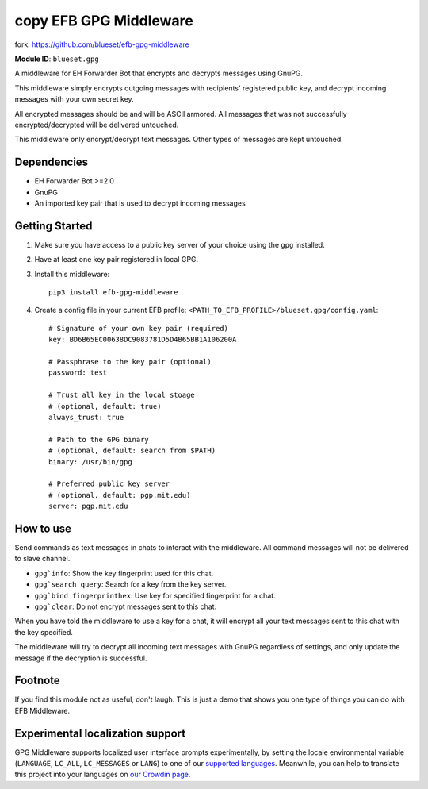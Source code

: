 copy EFB GPG Middleware
==================
fork: https://github.com/blueset/efb-gpg-middleware

.. image:: https://img.shields.io/pypi/v/efb-gpg-middleware.svg
   :alt: PyPI release
   :target: https://pypi.org/project/efb-gpg-middleware/
.. image:: https://d322cqt584bo4o.cloudfront.net/ehforwarderbot/localized.svg
   :alt: Translate this project
   :target: https://crowdin.com/project/ehforwarderbot/

**Module ID**: ``blueset.gpg``

A middleware for EH Forwarder Bot that encrypts and
decrypts messages using GnuPG.

This middleware simply encrypts outgoing messages with
recipients' registered public key, and decrypt incoming
messages with your own secret key.

All encrypted messages should be and will be ASCII
armored. All messages that was not successfully
encrypted/decrypted will be delivered untouched.

This middleware only encrypt/decrypt text messages.
Other types of messages are kept untouched.

Dependencies
------------

* EH Forwarder Bot >=2.0
* GnuPG
* An imported key pair that is used to decrypt incoming
  messages

Getting Started
---------------

1. Make sure you have access to a public key server
   of your choice using the ``gpg`` installed.
2. Have at least one key pair registered in local GPG.
3. Install this middleware::

    pip3 install efb-gpg-middleware

4. Create a config file in your current EFB profile:
   ``<PATH_TO_EFB_PROFILE>/blueset.gpg/config.yaml``::

        # Signature of your own key pair (required)
        key: BD6B65EC00638DC9083781D5D4B65BB1A106200A

        # Passphrase to the key pair (optional)
        password: test

        # Trust all key in the local stoage
        # (optional, default: true)
        always_trust: true

        # Path to the GPG binary
        # (optional, default: search from $PATH)
        binary: /usr/bin/gpg

        # Preferred public key server
        # (optional, default: pgp.mit.edu)
        server: pgp.mit.edu


How to use
----------

Send commands as text messages in chats to interact with
the middleware. All command messages will not be
delivered to slave channel.

* ``gpg`info``: Show the key fingerprint used for this chat.
* ``gpg`search query``: Search for a key from the key server.
* ``gpg`bind fingerprinthex``: Use key for specified fingerprint for a chat.
* ``gpg`clear``: Do not encrypt messages sent to this chat.

When you have told the middleware to use a key for a chat,
it will encrypt all your text messages sent to this chat with
the key specified.

The middleware will try to decrypt all incoming text messages
with GnuPG regardless of settings, and only update the message
if the decryption is successful.

Footnote
--------

If you find this module not as useful, don't laugh. This is just
a demo that shows you one type of things you can do with EFB
Middleware.

Experimental localization support
---------------------------------

GPG Middleware supports localized user interface prompts
experimentally, by setting the locale environmental variable
(``LANGUAGE``, ``LC_ALL``, ``LC_MESSAGES`` or ``LANG``) to one
of our `supported languages`_. Meanwhile, you can help to
translate this project into your languages on `our Crowdin page`_.

.. _supported languages: https://crowdin.com/project/ehforwarderbot/
.. _our Crowdin page: https://crowdin.com/project/ehforwarderbot/
